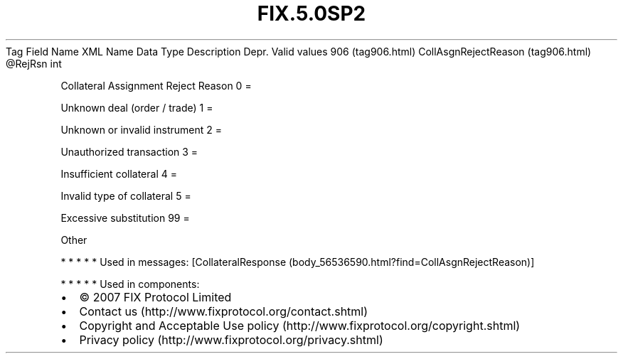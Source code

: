 .TH FIX.5.0SP2 "" "" "Tag #906"
Tag
Field Name
XML Name
Data Type
Description
Depr.
Valid values
906 (tag906.html)
CollAsgnRejectReason (tag906.html)
\@RejRsn
int
.PP
Collateral Assignment Reject Reason
0
=
.PP
Unknown deal (order / trade)
1
=
.PP
Unknown or invalid instrument
2
=
.PP
Unauthorized transaction
3
=
.PP
Insufficient collateral
4
=
.PP
Invalid type of collateral
5
=
.PP
Excessive substitution
99
=
.PP
Other
.PP
   *   *   *   *   *
Used in messages:
[CollateralResponse (body_56536590.html?find=CollAsgnRejectReason)]
.PP
   *   *   *   *   *
Used in components:

.PD 0
.P
.PD

.PP
.PP
.IP \[bu] 2
© 2007 FIX Protocol Limited
.IP \[bu] 2
Contact us (http://www.fixprotocol.org/contact.shtml)
.IP \[bu] 2
Copyright and Acceptable Use policy (http://www.fixprotocol.org/copyright.shtml)
.IP \[bu] 2
Privacy policy (http://www.fixprotocol.org/privacy.shtml)
